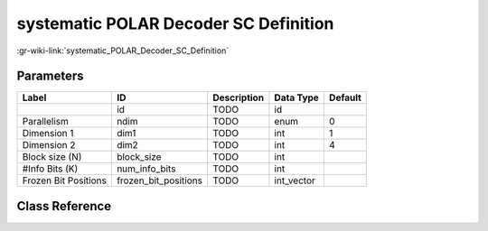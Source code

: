 --------------------------------------
systematic POLAR Decoder SC Definition
--------------------------------------

:gr-wiki-link:`systematic_POLAR_Decoder_SC_Definition`

Parameters
**********

+-------------------------+-------------------------+-------------------------+-------------------------+-------------------------+
|Label                    |ID                       |Description              |Data Type                |Default                  |
+=========================+=========================+=========================+=========================+=========================+
|                         |id                       |TODO                     |id                       |                         |
+-------------------------+-------------------------+-------------------------+-------------------------+-------------------------+
|Parallelism              |ndim                     |TODO                     |enum                     |0                        |
+-------------------------+-------------------------+-------------------------+-------------------------+-------------------------+
|Dimension 1              |dim1                     |TODO                     |int                      |1                        |
+-------------------------+-------------------------+-------------------------+-------------------------+-------------------------+
|Dimension 2              |dim2                     |TODO                     |int                      |4                        |
+-------------------------+-------------------------+-------------------------+-------------------------+-------------------------+
|Block size (N)           |block_size               |TODO                     |int                      |                         |
+-------------------------+-------------------------+-------------------------+-------------------------+-------------------------+
|#Info Bits (K)           |num_info_bits            |TODO                     |int                      |                         |
+-------------------------+-------------------------+-------------------------+-------------------------+-------------------------+
|Frozen Bit Positions     |frozen_bit_positions     |TODO                     |int_vector               |                         |
+-------------------------+-------------------------+-------------------------+-------------------------+-------------------------+

Class Reference
*******************

.. tabs::

   .. group-tab:: Python
      TODO

   .. group-tab:: C++

      .. doxygengroup:: block_variable_polar_decoder_sc_systematic_def
         :content-only:
         :undoc-members:
         :private-members:
         :members:

